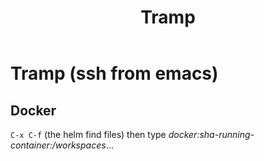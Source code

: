 :PROPERTIES:
:ID:       6f516df0-0dc7-4744-b998-1c248ad78006
:END:
#+title: Tramp

* Tramp (ssh from emacs)

** Docker

=C-x C-f= (the helm find files) then type /docker:sha-running-container:/workspaces/...
